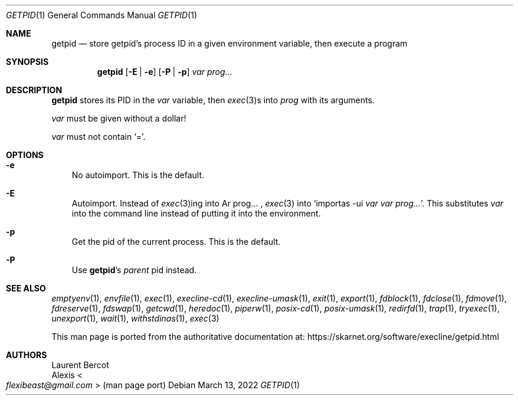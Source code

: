 .Dd March 13, 2022
.Dt GETPID 1
.Os
.Sh NAME
.Nm getpid
.Nd store getpid's process ID in a given environment variable, then execute a program
.Sh SYNOPSIS
.Nm
.Op Fl E | Fl e
.Op Fl P | Fl p
.Ar var
.Ar prog...
.Sh DESCRIPTION
.Nm
stores its PID in the
.Ar var
variable, then
.Xr exec 3 Ns
s into
.Ar prog
with its arguments.
.Pp
.Ar var
must be given without a dollar!
.Pp
.Ar var
must not contain
.Ql = .
.Sh OPTIONS
.Bl -tag -width x
.It Fl e
No autoimport.
This is the default.
.It Fl E
Autoimport.
Instead of
.Xr exec 3 Ns
ing into
Ar prog... ,
.Xr exec 3
into
.Ql importas -ui Ar var Ar var Ar prog... .
This substitutes
.Ar var
into the command line instead of putting it into the environment.
.It Fl p
Get the pid of the current process.
This is the default.
.It Fl P
Use
.Nm Ap s
.Em parent
pid instead.
.El
.Sh SEE ALSO
.Xr emptyenv 1 ,
.Xr envfile 1 ,
.Xr exec 1 ,
.Xr execline-cd 1 ,
.Xr execline-umask 1 ,
.Xr exit 1 ,
.Xr export 1 ,
.Xr fdblock 1 ,
.Xr fdclose 1 ,
.Xr fdmove 1 ,
.Xr fdreserve 1 ,
.Xr fdswap 1 ,
.Xr getcwd 1 ,
.Xr heredoc 1 ,
.Xr piperw 1 ,
.Xr posix-cd 1 ,
.Xr posix-umask 1 ,
.Xr redirfd 1 ,
.Xr trap 1 ,
.Xr tryexec 1 ,
.Xr unexport 1 ,
.Xr wait 1 ,
.Xr withstdinas 1 ,
.Xr exec 3
.Pp
This man page is ported from the authoritative documentation at:
.Lk https://skarnet.org/software/execline/getpid.html
.Sh AUTHORS
.An Laurent Bercot
.An Alexis Ao Mt flexibeast@gmail.com Ac (man page port)
